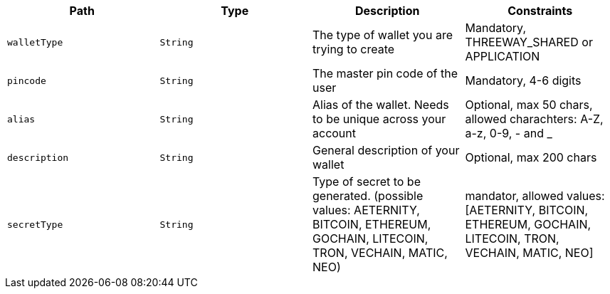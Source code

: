 |===
|Path|Type|Description|Constraints

|`+walletType+`
|`+String+`
|The type of wallet you are trying to create
|Mandatory, THREEWAY_SHARED or APPLICATION

|`+pincode+`
|`+String+`
|The master pin code of the user
|Mandatory, 4-6 digits

|`+alias+`
|`+String+`
|Alias of the wallet. Needs to be unique across your account
|Optional, max 50 chars, allowed charachters: A-Z, a-z, 0-9, - and _

|`+description+`
|`+String+`
|General description of your wallet
|Optional, max 200 chars

|`+secretType+`
|`+String+`
|Type of secret to be generated. (possible values: AETERNITY, BITCOIN, ETHEREUM, GOCHAIN, LITECOIN, TRON, VECHAIN, MATIC, NEO)
|mandator, allowed values: [AETERNITY, BITCOIN, ETHEREUM, GOCHAIN, LITECOIN, TRON, VECHAIN, MATIC, NEO]

|===